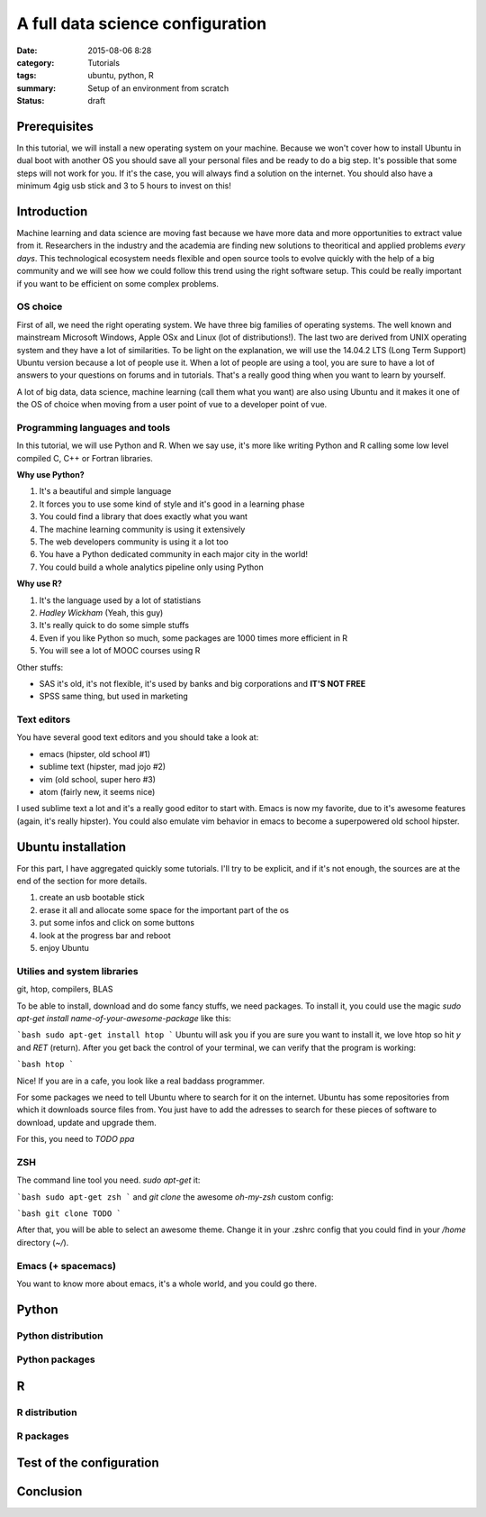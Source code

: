 A full data science configuration
#################################


:date: 2015-08-06 8:28
:category: Tutorials 
:tags: ubuntu, python, R 
:summary: Setup of an environment from scratch 
:status: draft

Prerequisites
-------------

In this tutorial, we will install a new operating system on your machine. Because we won't cover how to install Ubuntu in dual boot with another OS you should save all your personal files and be ready to do a big step.
It's possible that some steps will not work for you. If it's the case, you will always find a solution on the internet.
You should also have a minimum 4gig usb stick and 3 to 5 hours to invest on this!

Introduction
------------

Machine learning and data science are moving fast because we have more data and more opportunities to extract value from it. Researchers in the industry and the academia are finding new solutions to theoritical and applied problems `every days`. This technological ecosystem needs flexible and open source tools to evolve quickly with the help of a big community and we will see how we could follow this trend using the right software setup. This could be really important if you want to be efficient on some complex problems.


OS choice
*********

First of all, we need the right operating system. We have three big families of operating systems. The well known and mainstream Microsoft Windows, Apple OSx and Linux (lot of distributions!). The last two are derived from UNIX operating system and they have a lot of similarities. To be light on the explanation, we will use the 14.04.2 LTS (Long Term Support) Ubuntu version because a lot of people use it. When a lot of people are using a tool, you are sure to have a lot of answers to your questions on forums and in tutorials. That's a really good thing when you want to learn by yourself.

A lot of big data, data science, machine learning (call them what you want) are also using Ubuntu and it makes it one of the OS of choice when moving from a user point of vue to a developer point of vue.

Programming languages and tools
*********************************

In this tutorial, we will use Python and R. When we say use, it's more like writing Python and R calling some low level compiled C, C++ or Fortran libraries.

**Why use Python?**

1. It's a beautiful and simple language
2. It forces you to use some kind of style and it's good in a learning phase
3. You could find a library that does exactly what you want
4. The machine learning community is using it extensively
5. The web developers community is using it a lot too
6. You have a Python dedicated community in each major city in the world!
7. You could build a whole analytics pipeline only using Python

**Why use R?**

1. It's the language used by a lot of statistians
2. `Hadley Wickham` (Yeah, this guy)
3. It's really quick to do some simple stuffs
4. Even if you like Python so much, some packages are 1000 times more efficient in R
5. You will see a lot of MOOC courses using R

Other stuffs:

- SAS it's old, it's not flexible, it's used by banks and big corporations and **IT'S NOT FREE**
- SPSS same thing, but used in marketing


Text editors
************

You have several good text editors and you should take a look at:

- emacs (hipster, old school #1)
- sublime text (hipster, mad jojo #2)
- vim (old school, super hero #3)
- atom (fairly new, it seems nice)

I used sublime text a lot and it's a really good editor to start with. Emacs is now my favorite, due to it's awesome features (again, it's really hipster). You could also emulate vim behavior in emacs to become a superpowered old school hipster.

Ubuntu installation
-------------------

For this part, I have aggregated quickly some tutorials. I'll try to be explicit, and if it's not enough, the sources are at the end of the section for more details.

1. create an usb bootable stick
2. erase it all and allocate some space for the important part of the os
3. put some infos and click on some buttons
4. look at the progress bar and reboot
5. enjoy Ubuntu

Utilies and system libraries
*****************************
git, htop, compilers, BLAS

To be able to install, download and do some fancy stuffs, we need packages. To install it, you could use the magic `sudo apt-get install name-of-your-awesome-package` like this:

```bash
sudo apt-get install htop
```
Ubuntu will ask you if you are sure you want to install it, we love htop so hit `y` and `RET` (return).
After you get back the control of your terminal, we can verify that the program is working:

```bash
htop
```

.. images:

Nice! If you are in a cafe, you look like a real baddass programmer.

.. images:

For some packages we need to tell Ubuntu where to search for it on the internet. Ubuntu has some repositories from which it downloads source files from. You just have to add the adresses to search for these pieces of software to download, update and upgrade them.

For this, you need to `TODO ppa`

ZSH
***

The command line tool you need. `sudo apt-get` it:

```bash
sudo apt-get zsh
```
and `git clone` the awesome *oh-my-zsh* custom config:

```bash
git clone TODO 
```

After that, you will be able to select an awesome theme. Change it in your .zshrc config that you could find in your `/home` directory (`~/`).

Emacs (+ spacemacs)
*******************

You want to know more about emacs, it's a whole world, and you could go there.




Python
-------

Python distribution
*******************

Python packages
***************

R
------

R distribution
**************

R packages
**********



Test of the configuration
-------------------------

Conclusion
----------

